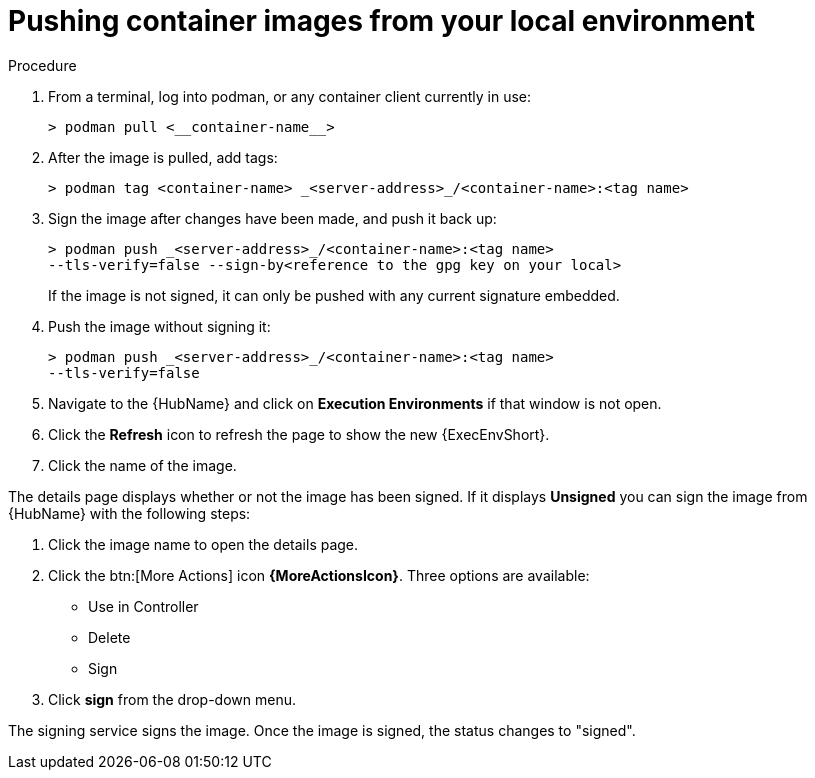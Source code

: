 
[id="pushing-container-images-from-your-local"]

= Pushing container images from your local environment

.Procedure
. From a terminal, log into podman, or any container client currently in use:
+
----
> podman pull <__container-name__>
----
+
. After the image is pulled, add tags:
+
----
> podman tag <container-name> _<server-address>_/<container-name>:<tag name>
----
+
. Sign the image after changes have been made, and push it back up:
+
----
> podman push _<server-address>_/<container-name>:<tag name>
--tls-verify=false --sign-by<reference to the gpg key on your local>
----
+
If the image is not signed, it can only be pushed with any current signature embedded.

. Push the image without signing it:
+
----
> podman push _<server-address>_/<container-name>:<tag name>
--tls-verify=false
----
+
. Navigate to the {HubName} and click on *Execution Environments* if that window is not open.

. Click the *Refresh* icon to refresh the page to show the new {ExecEnvShort}.

. Click the name of the image.

The details page displays whether or not the image has been signed. 
If it displays *Unsigned* you can sign the image from {HubName} with the following steps:

. Click the image name to open the details page.

. Click the btn:[More Actions] icon *{MoreActionsIcon}*.
Three options are available:
* Use in Controller
* Delete
* Sign

. Click *sign* from the drop-down menu.

The signing service signs the image. 
Once the image is signed, the status changes to "signed".
